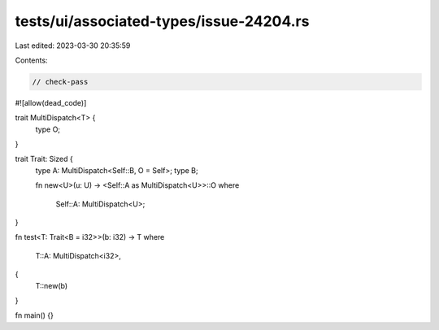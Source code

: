 tests/ui/associated-types/issue-24204.rs
========================================

Last edited: 2023-03-30 20:35:59

Contents:

.. code-block:: rs

    // check-pass

#![allow(dead_code)]

trait MultiDispatch<T> {
    type O;
}

trait Trait: Sized {
    type A: MultiDispatch<Self::B, O = Self>;
    type B;

    fn new<U>(u: U) -> <Self::A as MultiDispatch<U>>::O
    where
        Self::A: MultiDispatch<U>;
}

fn test<T: Trait<B = i32>>(b: i32) -> T
where
    T::A: MultiDispatch<i32>,
{
    T::new(b)
}

fn main() {}


